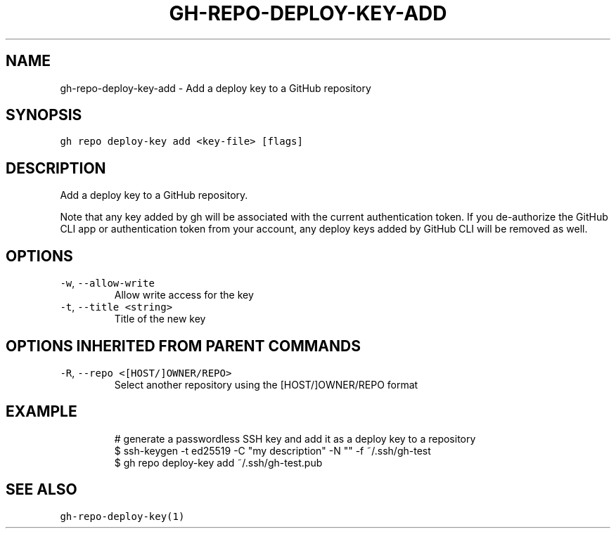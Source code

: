 .nh
.TH "GH-REPO-DEPLOY-KEY-ADD" "1" "Jan 2023" "GitHub CLI 2.21.2" "GitHub CLI manual"

.SH NAME
.PP
gh-repo-deploy-key-add - Add a deploy key to a GitHub repository


.SH SYNOPSIS
.PP
\fB\fCgh repo deploy-key add <key-file> [flags]\fR


.SH DESCRIPTION
.PP
Add a deploy key to a GitHub repository.

.PP
Note that any key added by gh will be associated with the current authentication token.
If you de-authorize the GitHub CLI app or authentication token from your account, any
deploy keys added by GitHub CLI will be removed as well.


.SH OPTIONS
.TP
\fB\fC-w\fR, \fB\fC--allow-write\fR
Allow write access for the key

.TP
\fB\fC-t\fR, \fB\fC--title\fR \fB\fC<string>\fR
Title of the new key


.SH OPTIONS INHERITED FROM PARENT COMMANDS
.TP
\fB\fC-R\fR, \fB\fC--repo\fR \fB\fC<[HOST/]OWNER/REPO>\fR
Select another repository using the [HOST/]OWNER/REPO format


.SH EXAMPLE
.PP
.RS

.nf
# generate a passwordless SSH key and add it as a deploy key to a repository
$ ssh-keygen -t ed25519 -C "my description" -N "" -f ~/.ssh/gh-test
$ gh repo deploy-key add ~/.ssh/gh-test.pub


.fi
.RE


.SH SEE ALSO
.PP
\fB\fCgh-repo-deploy-key(1)\fR
